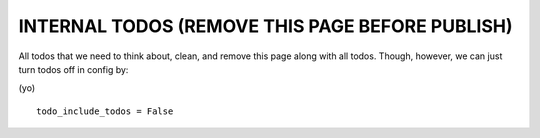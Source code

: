 INTERNAL TODOS (REMOVE THIS PAGE BEFORE PUBLISH)
================================================

All todos that we need to think about, clean, and remove this page along with
all todos. Though, however, we can just turn todos off in config by:

(yo)

::

   todo_include_todos = False

.. todolist::